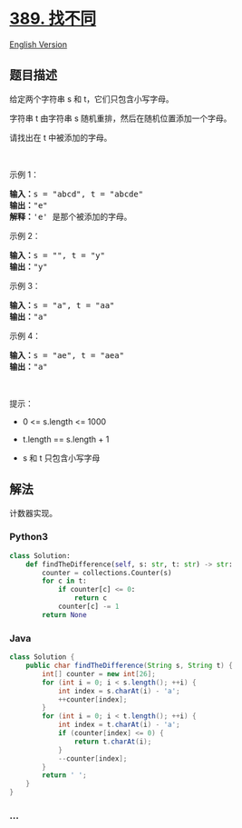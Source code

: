 * [[https://leetcode-cn.com/problems/find-the-difference][389. 找不同]]
  :PROPERTIES:
  :CUSTOM_ID: 找不同
  :END:
[[./solution/0300-0399/0389.Find the Difference/README_EN.org][English
Version]]

** 题目描述
   :PROPERTIES:
   :CUSTOM_ID: 题目描述
   :END:

#+begin_html
  <!-- 这里写题目描述 -->
#+end_html

#+begin_html
  <p>
#+end_html

给定两个字符串 s 和 t，它们只包含小写字母。

#+begin_html
  </p>
#+end_html

#+begin_html
  <p>
#+end_html

字符串 t 由字符串 s 随机重排，然后在随机位置添加一个字母。

#+begin_html
  </p>
#+end_html

#+begin_html
  <p>
#+end_html

请找出在 t 中被添加的字母。

#+begin_html
  </p>
#+end_html

#+begin_html
  <p>
#+end_html

 

#+begin_html
  </p>
#+end_html

#+begin_html
  <p>
#+end_html

示例 1：

#+begin_html
  </p>
#+end_html

#+begin_html
  <pre><strong>输入：</strong>s = &quot;abcd&quot;, t = &quot;abcde&quot;
  <strong>输出：</strong>&quot;e&quot;
  <strong>解释：</strong>&#39;e&#39; 是那个被添加的字母。
  </pre>
#+end_html

#+begin_html
  <p>
#+end_html

示例 2：

#+begin_html
  </p>
#+end_html

#+begin_html
  <pre><strong>输入：</strong>s = &quot;&quot;, t = &quot;y&quot;
  <strong>输出：</strong>&quot;y&quot;
  </pre>
#+end_html

#+begin_html
  <p>
#+end_html

示例 3：

#+begin_html
  </p>
#+end_html

#+begin_html
  <pre><strong>输入：</strong>s = &quot;a&quot;, t = &quot;aa&quot;
  <strong>输出：</strong>&quot;a&quot;
  </pre>
#+end_html

#+begin_html
  <p>
#+end_html

示例 4：

#+begin_html
  </p>
#+end_html

#+begin_html
  <pre><strong>输入：</strong>s = &quot;ae&quot;, t = &quot;aea&quot;
  <strong>输出：</strong>&quot;a&quot;
  </pre>
#+end_html

#+begin_html
  <p>
#+end_html

 

#+begin_html
  </p>
#+end_html

#+begin_html
  <p>
#+end_html

提示：

#+begin_html
  </p>
#+end_html

#+begin_html
  <ul>
#+end_html

#+begin_html
  <li>
#+end_html

0 <= s.length <= 1000

#+begin_html
  </li>
#+end_html

#+begin_html
  <li>
#+end_html

t.length == s.length + 1

#+begin_html
  </li>
#+end_html

#+begin_html
  <li>
#+end_html

s 和 t 只包含小写字母

#+begin_html
  </li>
#+end_html

#+begin_html
  </ul>
#+end_html

** 解法
   :PROPERTIES:
   :CUSTOM_ID: 解法
   :END:

#+begin_html
  <!-- 这里可写通用的实现逻辑 -->
#+end_html

计数器实现。

#+begin_html
  <!-- tabs:start -->
#+end_html

*** *Python3*
    :PROPERTIES:
    :CUSTOM_ID: python3
    :END:

#+begin_html
  <!-- 这里可写当前语言的特殊实现逻辑 -->
#+end_html

#+begin_src python
  class Solution:
      def findTheDifference(self, s: str, t: str) -> str:
          counter = collections.Counter(s)
          for c in t:
              if counter[c] <= 0:
                  return c
              counter[c] -= 1
          return None
#+end_src

*** *Java*
    :PROPERTIES:
    :CUSTOM_ID: java
    :END:

#+begin_html
  <!-- 这里可写当前语言的特殊实现逻辑 -->
#+end_html

#+begin_src java
  class Solution {
      public char findTheDifference(String s, String t) {
          int[] counter = new int[26];
          for (int i = 0; i < s.length(); ++i) {
              int index = s.charAt(i) - 'a';
              ++counter[index];
          }
          for (int i = 0; i < t.length(); ++i) {
              int index = t.charAt(i) - 'a';
              if (counter[index] <= 0) {
                  return t.charAt(i);
              }
              --counter[index];
          }
          return ' ';
      }
  }
#+end_src

*** *...*
    :PROPERTIES:
    :CUSTOM_ID: section
    :END:
#+begin_example
#+end_example

#+begin_html
  <!-- tabs:end -->
#+end_html
